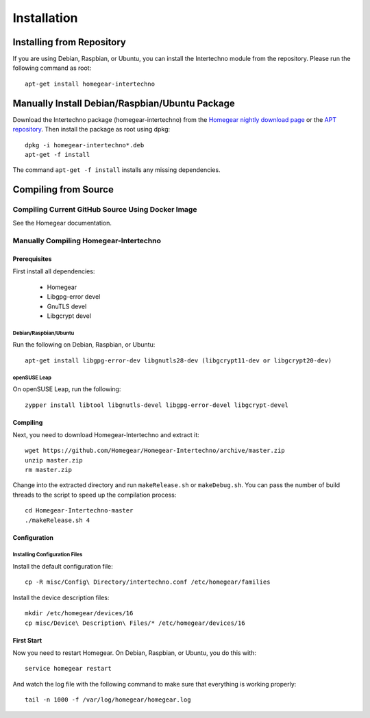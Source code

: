 Installation
############

.. highlight:: bash

Installing from Repository
**************************

If you are using Debian, Raspbian, or Ubuntu, you can install the Intertechno module from the repository. Please run the following command as root::

	apt-get install homegear-intertechno


Manually Install Debian/Raspbian/Ubuntu Package
***********************************************

Download the Intertechno package (homegear-intertechno) from the `Homegear nightly download page <https://downloads.homegear.eu/nightlies/>`_ or the `APT repository <https://apt.homegear.eu/>`_. Then install the package as root using dpkg::

	dpkg -i homegear-intertechno*.deb
	apt-get -f install

The command ``apt-get -f install`` installs any missing dependencies.


Compiling from Source
*********************


Compiling Current GitHub Source Using Docker Image
==================================================

See the Homegear documentation.


Manually Compiling Homegear-Intertechno
=======================================


Prerequisites
-------------

First install all dependencies:
	
	* Homegear
	* Libgpg-error devel
	* GnuTLS devel
	* Libgcrypt devel


Debian/Raspbian/Ubuntu
^^^^^^^^^^^^^^^^^^^^^^

Run the following on Debian, Raspbian, or Ubuntu::

	apt-get install libgpg-error-dev libgnutls28-dev (libgcrypt11-dev or libgcrypt20-dev)


openSUSE Leap
^^^^^^^^^^^^^

On openSUSE Leap, run the following::

	zypper install libtool libgnutls-devel libgpg-error-devel libgcrypt-devel


Compiling
---------

Next, you need to download Homegear-Intertechno and extract it::

	wget https://github.com/Homegear/Homegear-Intertechno/archive/master.zip
	unzip master.zip
	rm master.zip

Change into the extracted directory and run ``makeRelease.sh`` or ``makeDebug.sh``. You can pass the number of build threads to the script to speed up the compilation process::

	cd Homegear-Intertechno-master
	./makeRelease.sh 4


Configuration
-------------


Installing Configuration Files
^^^^^^^^^^^^^^^^^^^^^^^^^^^^^^

Install the default configuration file::

	cp -R misc/Config\ Directory/intertechno.conf /etc/homegear/families

Install the device description files::

	mkdir /etc/homegear/devices/16
	cp misc/Device\ Description\ Files/* /etc/homegear/devices/16


First Start
-----------

Now you need to restart Homegear. On Debian, Raspbian, or Ubuntu, you do this with::

	service homegear restart

And watch the log file with the following command to make sure that everything is working properly::

	tail -n 1000 -f /var/log/homegear/homegear.log
